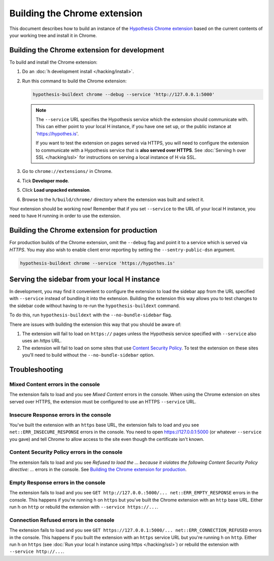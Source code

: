 =============================
Building the Chrome extension
=============================

This document describes how to build an instance of the
`Hypothesis Chrome extension`_ based on the current contents of your working
tree and install it in Chrome.

.. _Hypothesis Chrome extension: https://chrome.google.com/webstore/detail/hypothesis-web-pdf-annota/bjfhmglciegochdpefhhlphglcehbmek

---------------------------------------------
Building the Chrome extension for development
---------------------------------------------

To build and install the Chrome extension:

1. Do an :doc:`h development install </hacking/install>`.

2. Run this command to build the Chrome extension:

   .. code-block:: bash

      hypothesis-buildext chrome --debug --service 'http://127.0.0.1:5000'

   .. note::

      The ``--service`` URL specifies the Hypothesis service which the extension
      should communicate with. This can either point to your local H instance,
      if you have one set up, or the public instance at 'https://hypothes.is'.

      If you want to test the extension on pages served via HTTPS, you will
      need to configure the extension to communicate with a Hypothesis service
      that is **also served over HTTPS**. See :doc:`Serving h over SSL </hacking/ssl>`
      for instructions on serving a local instance of H via SSL.



3. Go to ``chrome://extensions/`` in Chrome.

4. Tick **Developer mode**.

5. Click **Load unpacked extension**.

6. Browse to the ``h/build/chrome/`` directory where the extension was built
   and select it.

Your extension should be working now! Remember that if you set ``--service``
to the URL of your local H instance, you need to have H running
in order to use the extension.

.. _Content Security Policy: http://en.wikipedia.org/wiki/Content_Security_Policy

---------------------------------------------
Building the Chrome extension for production
---------------------------------------------

For production builds of the Chrome extension, omit the ``--debug`` flag
and point it to a service which is served via `HTTPS`. You may also
wish to enable client error reporting by setting the ``--sentry-public-dsn``
argument.

.. code-block:: bash

   hypothesis-buildext chrome --service 'https://hypothes.is'

----------------------------------------------
Serving the sidebar from your local H instance
----------------------------------------------

In development, you may find it convenient to configure the extension
to load the sidebar app from the URL specified with ``--service`` instead
of bundling it into the extension. Building the extension this way
allows you to test changes to the sidebar code without having to re-run
the ``hypothesis-buildext`` command.

To do this, run ``hypothesis-buildext`` with the ``--no-bundle-sidebar``
flag.

There are issues with building the extension this way that you
should be aware of:

1. The extension will fail to load on ``https://`` pages unless
   the Hypothesis service specified with ``--service`` also
   uses an `https` URL.

2. The extension will fail to load on some sites that use
   `Content Security Policy`_. To test the extension on these sites
   you'll need to build without the ``--no-bundle-sidebar`` option.

---------------
Troubleshooting
---------------

Mixed Content errors in the console
===================================

The extension fails to load and you see *Mixed Content* errors in the console.
When using the Chrome extension on sites served over HTTPS, the extension
must be configured to use an HTTPS ``--service`` URL.


Insecure Response errors in the console
=======================================

You've built the extension with an ``https`` base URL, the extension fails to
load and you see ``net::ERR_INSECURE_RESPONSE`` errors in the console.
You need to open https://127.0.0.1:5000 (or whatever ``--service`` you gave)
and tell Chrome to allow access to the site even though the certificate isn't
known.


Content Security Policy errors in the console
=============================================

The extension fails to load and you see
*Refused to load the ... because it violates the following Content Security Policy directive: ...*
errors in the console.
See `Building the Chrome extension for production`_.


Empty Response errors in the console
====================================

The extension fails to load and you see
``GET http://127.0.0.:5000/... net::ERR_EMPTY_RESPONSE`` errors in the console.
This happens if you're running h on ``https`` but you've built the Chrome
extension with an ``http`` base URL. Either run h on ``http`` or rebuild the
extension with ``--service https://...``.


Connection Refused errors in the console
========================================

The extension fails to load and you see
``GET https://127.0.0.1:5000/... net::ERR_CONNECTION_REFUSED`` errors in the
console. This happens if you built the extension with an ``https`` service URL
but you're running h on ``http``. Either run h on ``https`` (see
:doc:`Run your local h instance using https </hacking/ssl>`)
or rebuild the extension  with ``--service http://...``.
